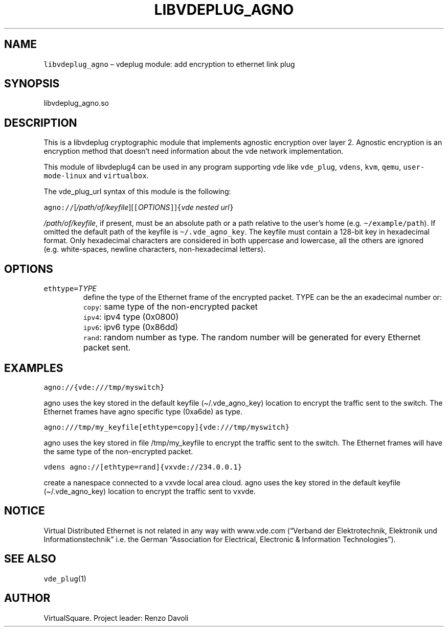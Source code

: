 .\" Copyright (C) 2020 VirtualSquare. Project Leader: Renzo Davoli
.\"
.\" This is free documentation; you can redistribute it and/or
.\" modify it under the terms of the GNU General Public License,
.\" as published by the Free Software Foundation, either version 2
.\" of the License, or (at your option) any later version.
.\"
.\" The GNU General Public License's references to "object code"
.\" and "executables" are to be interpreted as the output of any
.\" document formatting or typesetting system, including
.\" intermediate and printed output.
.\"
.\" This manual is distributed in the hope that it will be useful,
.\" but WITHOUT ANY WARRANTY; without even the implied warranty of
.\" MERCHANTABILITY or FITNESS FOR A PARTICULAR PURPOSE. See the
.\" GNU General Public License for more details.
.\"
.\" You should have received a copy of the GNU General Public
.\" License along with this manual; if not, write to the Free
.\" Software Foundation, Inc., 51 Franklin St, Fifth Floor, Boston,
.\" MA 02110-1301 USA.
.\"
.\" Automatically generated by Pandoc 2.17.1.1
.\"
.\" Define V font for inline verbatim, using C font in formats
.\" that render this, and otherwise B font.
.ie "\f[CB]x\f[]"x" \{\
. ftr V B
. ftr VI BI
. ftr VB B
. ftr VBI BI
.\}
.el \{\
. ftr V CR
. ftr VI CI
. ftr VB CB
. ftr VBI CBI
.\}
.TH "LIBVDEPLUG_AGNO" "1" "December 2022" "VirtualSquare" "General Commands Manual"
.hy
.SH NAME
.PP
\f[V]libvdeplug_agno\f[R] \[en] vdeplug module: add encryption to
ethernet link plug
.SH SYNOPSIS
.PP
libvdeplug_agno.so
.SH DESCRIPTION
.PP
This is a libvdeplug cryptographic module that implements agnostic
encryption over layer 2.
Agnostic encryption is an encryption method that doesn\[cq]t need
information about the vde network implementation.
.PP
This module of libvdeplug4 can be used in any program supporting vde
like \f[V]vde_plug\f[R], \f[V]vdens\f[R], \f[V]kvm\f[R], \f[V]qemu\f[R],
\f[V]user-mode-linux\f[R] and \f[V]virtualbox\f[R].
.PP
The vde_plug_url syntax of this module is the following:
.PP
\  \  \ 
\f[V]agno://\f[R][\f[I]/path/of/keyfile\f[R]][\f[V][\f[R]\f[I]OPTIONS\f[R]\f[V]]\f[R]]\f[V]{\f[R]\f[I]vde
nested url\f[R]\f[V]}\f[R]
.PP
\f[I]/path/of/keyfile\f[R], if present, must be an absolute path or a
path relative to the user\[cq]s home
(e.g.\ \f[V]\[ti]/example/path\f[R]).
If omitted the default path of the keyfile is
\f[V]\[ti]/.vde_agno_key\f[R].
The keyfile must contain a 128-bit key in hexadecimal format.
Only hexadecimal characters are considered in both uppercase and
lowercase, all the others are ignored (e.g.\ white-spaces, newline
characters, non-hexadecimal letters).
.SH OPTIONS
.TP
\f[V]ethtype=\f[R]\f[I]TYPE\f[R]
define the type of the Ethernet frame of the encrypted packet.
TYPE can be the an exadecimal number or:
.TP
\f[V]\f[R]
\f[V]copy\f[R]: same type of the non-encrypted packet
.TP
\f[V]\f[R]
\f[V]ipv4\f[R]: ipv4 type (0x0800)
.TP
\f[V]\f[R]
\f[V]ipv6\f[R]: ipv6 type (0x86dd)
.TP
\f[V]\f[R]
\f[V]rand\f[R]: random number as type.
The random number will be generated for every Ethernet packet sent.
.SH EXAMPLES
.PP
\f[V]agno://{vde:///tmp/myswitch}\f[R]
.PP
agno uses the key stored in the default keyfile (\[ti]/.vde_agno_key)
location to encrypt the traffic sent to the switch.
The Ethernet frames have agno specific type (0xa6de) as type.
.PP
\f[V]agno:///tmp/my_keyfile[ethtype=copy]{vde:///tmp/myswitch}\f[R]
.PP
agno uses the key stored in file /tmp/my_keyfile to encrypt the traffic
sent to the switch.
The Ethernet frames will have the same type of the non-encrypted packet.
.PP
\f[V]vdens agno://[ethtype=rand]{vxvde://234.0.0.1}\f[R]
.PP
create a nanespace connected to a vxvde local area cloud.
agno uses the key stored in the default keyfile (\[ti]/.vde_agno_key)
location to encrypt the traffic sent to vxvde.
.SH NOTICE
.PP
Virtual Distributed Ethernet is not related in any way with www.vde.com
(\[lq]Verband der Elektrotechnik, Elektronik und
Informationstechnik\[rq] i.e.\ the German \[lq]Association for
Electrical, Electronic & Information Technologies\[rq]).
.SH SEE ALSO
.PP
\f[V]vde_plug\f[R](1)
.SH AUTHOR
.PP
VirtualSquare.
Project leader: Renzo Davoli
